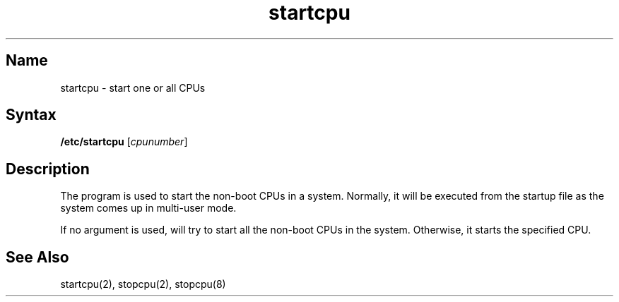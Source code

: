.TH startcpu 8 
.SH Name
startcpu \- start one or all CPUs
.SH Syntax
.B /etc/startcpu 
[\fIcpunumber\fP]
.SH Description
The 
.PN startcpu 
program is used to start the non-boot CPUs in a system.
.NXR "SMP" "startcpu"
Normally, it will be executed from the
.PN /etc/rc
startup file as the
system comes up in multi-user mode. 
.PP
If no argument is used, 
.PN startcpu 
will try to start all the non-boot
CPUs in the system. Otherwise, it starts the specified CPU.
.SH See Also
startcpu(2), stopcpu(2), stopcpu(8) 
